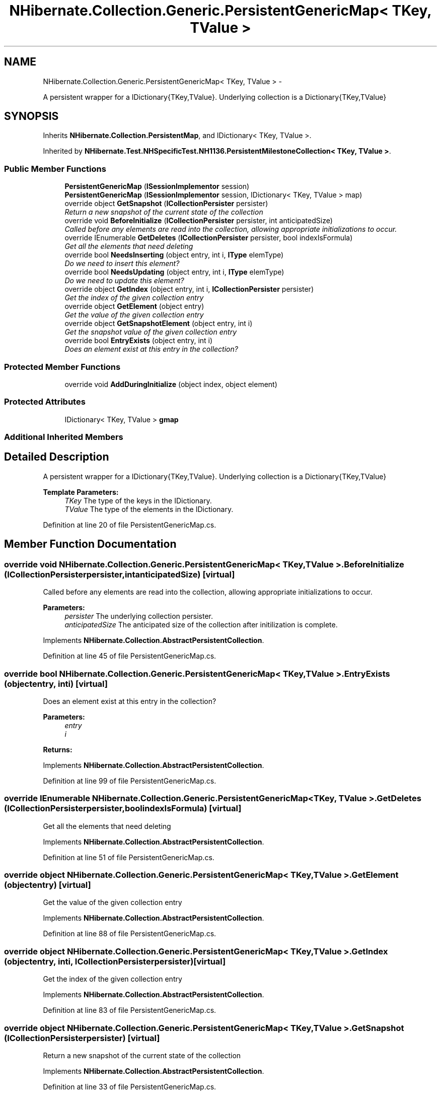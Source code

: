 .TH "NHibernate.Collection.Generic.PersistentGenericMap< TKey, TValue >" 3 "Fri Jul 5 2013" "Version 1.0" "HSA.InfoSys" \" -*- nroff -*-
.ad l
.nh
.SH NAME
NHibernate.Collection.Generic.PersistentGenericMap< TKey, TValue > \- 
.PP
A persistent wrapper for a IDictionary{TKey,TValue}\&. Underlying collection is a Dictionary{TKey,TValue}  

.SH SYNOPSIS
.br
.PP
.PP
Inherits \fBNHibernate\&.Collection\&.PersistentMap\fP, and IDictionary< TKey, TValue >\&.
.PP
Inherited by \fBNHibernate\&.Test\&.NHSpecificTest\&.NH1136\&.PersistentMilestoneCollection< TKey, TValue >\fP\&.
.SS "Public Member Functions"

.in +1c
.ti -1c
.RI "\fBPersistentGenericMap\fP (\fBISessionImplementor\fP session)"
.br
.ti -1c
.RI "\fBPersistentGenericMap\fP (\fBISessionImplementor\fP session, IDictionary< TKey, TValue > map)"
.br
.ti -1c
.RI "override object \fBGetSnapshot\fP (\fBICollectionPersister\fP persister)"
.br
.RI "\fIReturn a new snapshot of the current state of the collection \fP"
.ti -1c
.RI "override void \fBBeforeInitialize\fP (\fBICollectionPersister\fP persister, int anticipatedSize)"
.br
.RI "\fICalled before any elements are read into the collection, allowing appropriate initializations to occur\&. \fP"
.ti -1c
.RI "override IEnumerable \fBGetDeletes\fP (\fBICollectionPersister\fP persister, bool indexIsFormula)"
.br
.RI "\fIGet all the elements that need deleting \fP"
.ti -1c
.RI "override bool \fBNeedsInserting\fP (object entry, int i, \fBIType\fP elemType)"
.br
.RI "\fIDo we need to insert this element? \fP"
.ti -1c
.RI "override bool \fBNeedsUpdating\fP (object entry, int i, \fBIType\fP elemType)"
.br
.RI "\fIDo we need to update this element? \fP"
.ti -1c
.RI "override object \fBGetIndex\fP (object entry, int i, \fBICollectionPersister\fP persister)"
.br
.RI "\fIGet the index of the given collection entry \fP"
.ti -1c
.RI "override object \fBGetElement\fP (object entry)"
.br
.RI "\fIGet the value of the given collection entry \fP"
.ti -1c
.RI "override object \fBGetSnapshotElement\fP (object entry, int i)"
.br
.RI "\fIGet the snapshot value of the given collection entry \fP"
.ti -1c
.RI "override bool \fBEntryExists\fP (object entry, int i)"
.br
.RI "\fIDoes an element exist at this entry in the collection? \fP"
.in -1c
.SS "Protected Member Functions"

.in +1c
.ti -1c
.RI "override void \fBAddDuringInitialize\fP (object index, object element)"
.br
.in -1c
.SS "Protected Attributes"

.in +1c
.ti -1c
.RI "IDictionary< TKey, TValue > \fBgmap\fP"
.br
.in -1c
.SS "Additional Inherited Members"
.SH "Detailed Description"
.PP 
A persistent wrapper for a IDictionary{TKey,TValue}\&. Underlying collection is a Dictionary{TKey,TValue} 


.PP
\fBTemplate Parameters:\fP
.RS 4
\fITKey\fP The type of the keys in the IDictionary\&.
.br
\fITValue\fP The type of the elements in the IDictionary\&.
.RE
.PP

.PP
Definition at line 20 of file PersistentGenericMap\&.cs\&.
.SH "Member Function Documentation"
.PP 
.SS "override void NHibernate\&.Collection\&.Generic\&.PersistentGenericMap< TKey, TValue >\&.BeforeInitialize (\fBICollectionPersister\fPpersister, intanticipatedSize)\fC [virtual]\fP"

.PP
Called before any elements are read into the collection, allowing appropriate initializations to occur\&. 
.PP
\fBParameters:\fP
.RS 4
\fIpersister\fP The underlying collection persister\&. 
.br
\fIanticipatedSize\fP The anticipated size of the collection after initilization is complete\&. 
.RE
.PP

.PP
Implements \fBNHibernate\&.Collection\&.AbstractPersistentCollection\fP\&.
.PP
Definition at line 45 of file PersistentGenericMap\&.cs\&.
.SS "override bool NHibernate\&.Collection\&.Generic\&.PersistentGenericMap< TKey, TValue >\&.EntryExists (objectentry, inti)\fC [virtual]\fP"

.PP
Does an element exist at this entry in the collection? 
.PP
\fBParameters:\fP
.RS 4
\fIentry\fP 
.br
\fIi\fP 
.RE
.PP
\fBReturns:\fP
.RS 4
.RE
.PP

.PP
Implements \fBNHibernate\&.Collection\&.AbstractPersistentCollection\fP\&.
.PP
Definition at line 99 of file PersistentGenericMap\&.cs\&.
.SS "override IEnumerable NHibernate\&.Collection\&.Generic\&.PersistentGenericMap< TKey, TValue >\&.GetDeletes (\fBICollectionPersister\fPpersister, boolindexIsFormula)\fC [virtual]\fP"

.PP
Get all the elements that need deleting 
.PP
Implements \fBNHibernate\&.Collection\&.AbstractPersistentCollection\fP\&.
.PP
Definition at line 51 of file PersistentGenericMap\&.cs\&.
.SS "override object NHibernate\&.Collection\&.Generic\&.PersistentGenericMap< TKey, TValue >\&.GetElement (objectentry)\fC [virtual]\fP"

.PP
Get the value of the given collection entry 
.PP
Implements \fBNHibernate\&.Collection\&.AbstractPersistentCollection\fP\&.
.PP
Definition at line 88 of file PersistentGenericMap\&.cs\&.
.SS "override object NHibernate\&.Collection\&.Generic\&.PersistentGenericMap< TKey, TValue >\&.GetIndex (objectentry, inti, \fBICollectionPersister\fPpersister)\fC [virtual]\fP"

.PP
Get the index of the given collection entry 
.PP
Implements \fBNHibernate\&.Collection\&.AbstractPersistentCollection\fP\&.
.PP
Definition at line 83 of file PersistentGenericMap\&.cs\&.
.SS "override object NHibernate\&.Collection\&.Generic\&.PersistentGenericMap< TKey, TValue >\&.GetSnapshot (\fBICollectionPersister\fPpersister)\fC [virtual]\fP"

.PP
Return a new snapshot of the current state of the collection 
.PP
Implements \fBNHibernate\&.Collection\&.AbstractPersistentCollection\fP\&.
.PP
Definition at line 33 of file PersistentGenericMap\&.cs\&.
.SS "override object NHibernate\&.Collection\&.Generic\&.PersistentGenericMap< TKey, TValue >\&.GetSnapshotElement (objectentry, inti)\fC [virtual]\fP"

.PP
Get the snapshot value of the given collection entry 
.PP
Implements \fBNHibernate\&.Collection\&.AbstractPersistentCollection\fP\&.
.PP
Definition at line 93 of file PersistentGenericMap\&.cs\&.
.SS "override bool NHibernate\&.Collection\&.Generic\&.PersistentGenericMap< TKey, TValue >\&.NeedsInserting (objectentry, inti, \fBIType\fPelemType)\fC [virtual]\fP"

.PP
Do we need to insert this element? 
.PP
\fBParameters:\fP
.RS 4
\fIentry\fP 
.br
\fIi\fP 
.br
\fIelemType\fP 
.RE
.PP
\fBReturns:\fP
.RS 4
.RE
.PP

.PP
Implements \fBNHibernate\&.Collection\&.AbstractPersistentCollection\fP\&.
.PP
Definition at line 66 of file PersistentGenericMap\&.cs\&.
.SS "override bool NHibernate\&.Collection\&.Generic\&.PersistentGenericMap< TKey, TValue >\&.NeedsUpdating (objectentry, inti, \fBIType\fPelemType)\fC [virtual]\fP"

.PP
Do we need to update this element? 
.PP
\fBParameters:\fP
.RS 4
\fIentry\fP 
.br
\fIi\fP 
.br
\fIelemType\fP 
.RE
.PP
\fBReturns:\fP
.RS 4
.RE
.PP

.PP
Implements \fBNHibernate\&.Collection\&.AbstractPersistentCollection\fP\&.
.PP
Definition at line 73 of file PersistentGenericMap\&.cs\&.

.SH "Author"
.PP 
Generated automatically by Doxygen for HSA\&.InfoSys from the source code\&.

